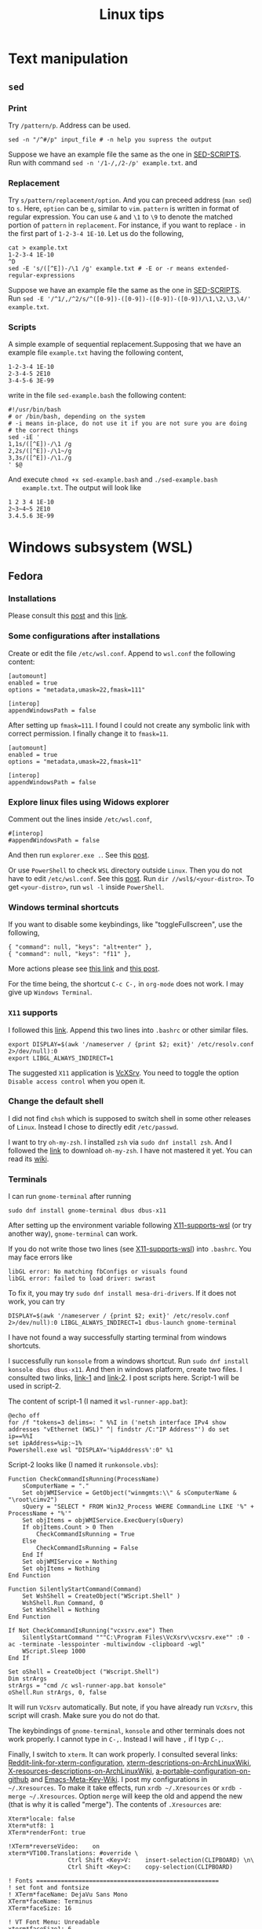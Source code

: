 #+TITLE: Linux tips
* Text manipulation
** =sed=
*** Print
    Try =/pattern/p=. Address can be used.
    #+begin_example
    sed -n "/^#/p" input_file # -n help you supress the output
    #+end_example
    Suppose we have an example file the same as the one in [[SED-SCRIPTS]].
    Run with command =sed -n '/1-/,/2-/p' example.txt=.
    and

*** Replacement
    Try =s/pattern/replacement/option=. And you can preceed address
    (=man sed=) to =s=. Here, =option= can be =g=, similar to =vim=.
    =pattern= is written in format of regular expression.  You can use
    =&= and =\1= to =\9= to denote the matched portion of =pattern= in
    =replacement=.  For instance, if you want to replace =-= in the
    first part of =1-2-3-4 1E-10=. Let us do the following,
    #+begin_src shell
    cat > example.txt
    1-2-3-4 1E-10
    ^D
    sed -E 's/([^E])-/\1 /g' example.txt # -E or -r means extended-regular-expressions
    #+end_src
    Suppose we have an example file the same as the one in [[SED-SCRIPTS]]. Run
    =sed -E '/^1/,/^2/s/^([0-9])-([0-9])-([0-9])-([0-9])/\1,\2,\3,\4/' example.txt=.
*** Scripts
    <<SED-SCRIPTS>>
    A simple example of sequential replacement.Supposing that
    we have an example file =example.txt= having the following content,
    #+begin_example
    1-2-3-4 1E-10
    2-3-4-5 2E10
    3-4-5-6 3E-99
    #+end_example
    write in the file
    =sed-example.bash= the following content:
    #+begin_example
      #!/usr/bin/bash
      # or /bin/bash, depending on the system
      # -i means in-place, do not use it if you are not sure you are doing
      # the correct things
      sed -iE '
      1,1s/([^E])-/\1 /g
      2,2s/([^E])-/\1~/g
      3,3s/([^E])-/\1./g
      ' $@
    #+end_example
    And execute ~chmod +x sed-example.bash~ and =./sed-example.bash
    example.txt=. The output will look like
    #+begin_example
    1 2 3 4 1E-10
    2~3~4~5 2E10
    3.4.5.6 3E-99
    #+end_example
* Windows subsystem (WSL)
** Fedora
*** Installations
    Please consult this [[https://www.reddit.com/r/Fedora/comments/ii3tor/install_fedora_32_or_33_on_windows_10_wsl_2/][post]] and this [[https://dev.to/bowmanjd/install-fedora-on-windows-subsystem-for-linux-wsl-4b26][link]].
*** Some configurations after installations
    Create or edit the file =/etc/wsl.conf=.
    Append to =wsl.conf= the following content:
    #+BEGIN_EXAMPLE
[automount]
enabled = true
options = "metadata,umask=22,fmask=111"

[interop]
appendWindowsPath = false
    #+END_EXAMPLE
    
    After setting up ~fmask=111~. I found I could not create any symbolic
    link with correct permission. I finally change it to ~fmask=11~.
        #+BEGIN_EXAMPLE
[automount]
enabled = true
options = "metadata,umask=22,fmask=11"

[interop]
appendWindowsPath = false
    #+END_EXAMPLE

*** Explore linux files using Widows explorer
    Comment out the lines inside =/etc/wsl.conf=,
    #+BEGIN_EXAMPLE
#[interop]
#appendWindowsPath = false
    #+END_EXAMPLE
    And then run =explorer.exe .=. See this [[https://stackoverflow.com/questions/44245721/launching-explorer-from-wsl][post]].

    Or use =PowerShell= to check =WSL= directory outside =Linux=.
    Then you do not have to edit =/etc/wsl.conf=. See this [[https://github.com/microsoft/WSL/issues/4027#issuecomment-494969089][post]].
    Run =dir //wsl$/<your-distro>=. To get =<your-distro>=,
    run =wsl -l= inside =PowerShell=.
*** Windows terminal shortcuts
    If you want to disable some keybindings, like "toggleFullscreen",
    use the following,
    #+begin_example
{ "command": null, "keys": "alt+enter" },
{ "command": null, "keys": "f11" },
    #+end_example
    More actions please see [[https://docs.microsoft.com/en-us/windows/terminal/customize-settings/actions][this link]] and [[https://superuser.com/questions/1558490/how-can-i-remove-a-default-key-binding-in-windows-terminal][this post]].

    For the time being, the shortcut =C-c C-,= in =org-mode= does not work.
    I may give up =Windows Terminal=.
*** =X11= supports
    <<X11-supports-wsl>>
    I followed this [[https://stackoverflow.com/questions/61110603/how-to-set-up-working-x11-forwarding-on-wsl2][link]].
    Append this two lines into ~.bashrc~ or other similar files.
    #+begin_example
export DISPLAY=$(awk '/nameserver / {print $2; exit}' /etc/resolv.conf 2>/dev/null):0
export LIBGL_ALWAYS_INDIRECT=1
    #+end_example
    The suggested =X11= application is [[https://sourceforge.net/projects/vcxsrv/][VcXSrv]]. You need to toggle the option
    =Disable access control= when you open it.
*** Change the default shell
    I did not find =chsh= which is supposed to switch shell in some other
    releases of =Linux=. Instead I chose to directly edit =/etc/passwd=.

    I want to try =oh-my-zsh=. I installed =zsh= via =sudo dnf install zsh=.
    And I followed the [[https://ohmyz.sh/#install][link]] to download =oh-my-zsh=. I have not mastered it
    yet. You can read its [[https://github.com/ohmyzsh/ohmyzsh/wiki][wiki]].
*** Terminals
    I can run =gnome-terminal= after running
    #+begin_example
    sudo dnf install gnome-terminal dbus dbus-x11
    #+end_example
    After setting up the environment variable following [[X11-supports-wsl]]
    (or try another way), =gnome-terminal= can work.

    If you do not write those two lines (see [[X11-supports-wsl]])
    into =.bashrc=. You may face errors like
    #+begin_example
libGL error: No matching fbConfigs or visuals found
libGL error: failed to load driver: swrast
    #+end_example
    To fix it, you may try =sudo dnf install mesa-dri-drivers=.
    If it does not work, you can try
    #+begin_example
DISPLAY=$(awk '/nameserver / {print $2; exit}' /etc/resolv.conf 2>/dev/null):0 LIBGL_ALWAYS_INDIRECT=1 dbus-launch gnome-terminal
    #+end_example

    I have not found a way successfully starting terminal from windows
    shortcuts.

    I successfully run =konsole= from a windows shortcut. Run
    =sudo dnf install konsole dbus dbus-x11=. And then in windows platform,
    create two files. I consulted two links, [[https://itnext.io/using-windows-10-as-a-desktop-environment-for-linux-7b2d8239f2f1][link-1]] and [[https://baroni.tech/posts/best-wsl-terminal/][link-2]]. I post
    scripts here. Script-1 will be used in script-2.

    The content of script-1 (I named it =wsl-runner-app.bat=):
    #+begin_example
@echo off
for /f "tokens=3 delims=: " %%I in ('netsh interface IPv4 show addresses "vEthernet (WSL)" ^| findstr /C:"IP Address"') do set ip==%%I
set ipAddress=%ip:~1%
Powershell.exe wsl "DISPLAY='%ipAddress%':0" %1
    #+end_example
    Script-2 looks like (I named it =runkonsole.vbs=):
    #+begin_example
Function CheckCommandIsRunning(ProcessName)
	sComputerName = "."
	Set objWMIService = GetObject("winmgmts:\\" & sComputerName & "\root\cimv2")
	sQuery = "SELECT * FROM Win32_Process WHERE CommandLine LIKE '%" + ProcessName + "%'"
	Set objItems = objWMIService.ExecQuery(sQuery)
	If objItems.Count > 0 Then
		CheckCommandIsRunning = True
	Else
		CheckCommandIsRunning = False
	End If
	Set objWMIService = Nothing
	Set objItems = Nothing
End Function

Function SilentlyStartCommand(Command)
	Set WshShell = CreateObject("WScript.Shell" )
	WshShell.Run Command, 0 
	Set WshShell = Nothing 
End Function

If Not CheckCommandIsRunning("vcxsrv.exe") Then
	SilentlyStartCommand """C:\Program Files\VcXsrv\vcxsrv.exe"" :0 -ac -terminate -lesspointer -multiwindow -clipboard -wgl"
	WScript.Sleep 1000
End If

Set oShell = CreateObject ("Wscript.Shell") 
Dim strArgs
strArgs = "cmd /c wsl-runner-app.bat konsole"
oShell.Run strArgs, 0, false
    #+end_example
    It will run =VcXsrv= automatically. But note, if you have already run
    =VcXsrv=, this script will crash. Make sure you do not do that.

    The keybindings of =gnome-terminal=, =konsole= and other terminals does
    not work properly. I cannot type in =C-,=. Instead I will have =,= if
    I typ =C-,=.

    Finally, I switch to =xterm=. It can work properly. I consulted several
    links: [[https://www.reddit.com/r/bashonubuntuonwindows/comments/izo943/setting_default_font_type_and_size_with_vcxsrv/][Reddit-link-for-xterm-configuration]],
    [[https://wiki.archlinux.org/index.php/Xterm][xterm-descriptions-on-ArchLinuxWiki]],
    [[https://wiki.archlinux.org/index.php/X_resources][X-resources-descriptions-on-ArchLinuxWiki]],
    [[https://github.com/Filius-Patris/dotfiles/blob/master/xterm/xdefaults][a-portable-configuration-on-github]] and [[https://www.emacswiki.org/emacs/MetaKeyProblems][Emacs-Meta-Key-Wiki]].
    I post my configurations
    in =~/.Xresources=. To make it take effects, run =xrdb ~/.Xresources=
    or =xrdb -merge ~/.Xresources=. Option =merge= will keep the old and
    append the new (that is why it is called "merge"). The contents of
    =.Xresources= are:
    #+begin_example
Xterm*locale: false
Xterm*utf8: 1
XTerm*renderFont: true

!XTerm*reverseVideo:    on
xterm*VT100.Translations: #override \
                 Ctrl Shift <Key>V:    insert-selection(CLIPBOARD) \n\
                 Ctrl Shift <Key>C:    copy-selection(CLIPBOARD)

! Fonts ====================================================
! set font and fontsize
! XTerm*faceName: DejaVu Sans Mono
XTerm*faceName: Terminus
XTerm*faceSize: 16

! VT Font Menu: Unreadable
xterm*faceSize1: 6
! VT font menu: Tiny
xterm*faceSize2: 8
! VT font menu: Medium
xterm*faceSize3: 10
! VT font menu: Large
xterm*faceSize4: 14
! VT font menu: Huge
xterm*faceSize5: 20

XTerm*termName: xterm-256color
XTerm*metaSendsEscape: true
XTerm*eightBitInput: false

XTerm*saveLines: 4096
XTerm*scrollBar: true
XTerm*scrollbar.width: 8

    #+end_example

    To start =xterm= from =$HOME=, I created a small program using =c++=.
    I create a file called =run_xterm.cpp= and compile it with
    =g++ run_xterm.cpp -o run-xterm=. And put it under =/usr/bin=. Then you
    can replace the line ~strArgs = "cmd /c wsl-runner-app.bat konsole"~
    with =strArgs = "cmd /c wsl-runner-app.bat run-xterm"=. The file content
    of =run_xterm.cpp= are shown below:
    #+begin_src c++
#include <cstdlib>
#include <iostream>

int main()
{
    std::system("cd;xterm /bin/zsh");
}
    #+end_src

    I cannot figure out why the first character in =zsh= would display in
    wrong way. You may consult the [[https://unix.stackexchange.com/questions/90772/first-characters-of-the-command-repeated-in-the-display-when-completing][link]] to solve it. After installing
    =en_US.UTF-8=, I have everything normal. I am not sure whether this
    is the reason. To install the corresponding =locale=, run
    ~sudo dnf install glibc-langpack-en~.

    I append this [[https://github.com/chriskempson/tomorrow-theme/blob/master/Xdefaults/Tomorrow][theme]] to the ~.Xresources~.

*** =man= utilities
    See this [[https://ask.fedoraproject.org/t/wsl-2-and-man-pages/11337][link]]. I quote his words here:
    #+begin_quote
Comment out or remove =tsflags=nodocs= from:
=/etc/dnf/dnf.conf=
Remove and reinstall =man & man-db= and =$ man man= now works as expected.
Because the =rootfs= system is being borrowed from a container project,
docs are turned off by default to save space. If you have any packages
already install and you require the man pages,
it will need to be reinstalled;
so the man pages can be grabbed at install time.
    #+end_quote

*** Upgrade from Fedora 33 to 34
    Please consult this [[https://dev.to/bowmanjd/how-to-upgrade-fedora-in-place-on-windows-subsystem-for-linux-wsl-oh3][link]].
